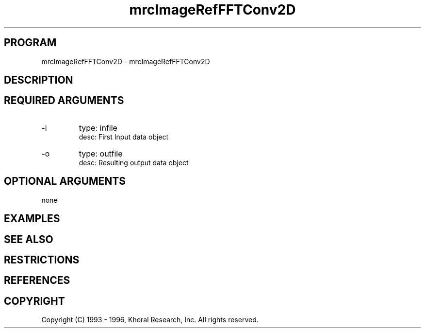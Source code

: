 .TH "mrcImageRefFFTConv2D" "EOS" "COMMANDS" "" "Oct 07, 1996"
.SH PROGRAM
mrcImageRefFFTConv2D \- mrcImageRefFFTConv2D
.syntax EOS mrcImageRefFFTConv2D
.SH DESCRIPTION
.SH "REQUIRED ARGUMENTS"
.IP -i 7
type: infile
.br
desc: First Input data object
.br
.IP -o 7
type: outfile
.br
desc: Resulting output data object
.br
.sp
.SH "OPTIONAL ARGUMENTS"
none
.sp
.SH EXAMPLES
.SH "SEE ALSO"
.SH RESTRICTIONS 
.SH REFERENCES 
.SH COPYRIGHT
Copyright (C) 1993 - 1996, Khoral Research, Inc.  All rights reserved.


